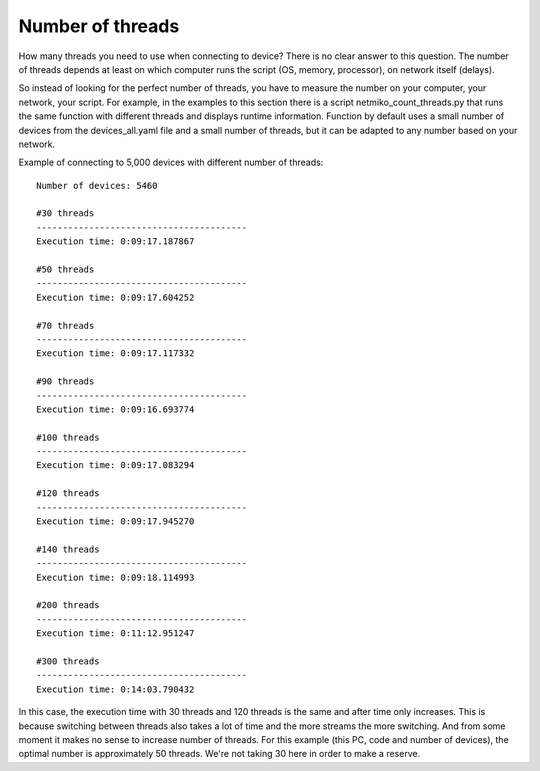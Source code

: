 Number of threads
------------------

How many threads you need to use when connecting to device? There is no clear
answer to this question. The number of threads depends at least on which
computer runs the script (OS, memory, processor), on network itself (delays).

So instead of looking for the perfect number of threads, you have to measure
the number on your computer, your network, your script. For example, in the
examples to this section there is a script netmiko_count_threads.py that runs
the same function with different threads and displays runtime information.
Function by default uses a small number of devices from the devices_all.yaml
file and a small number of threads, but it can be adapted to any number based
on your network.

Example of connecting to 5,000 devices with different number of threads:

::

    Number of devices: 5460

    #30 threads
    ----------------------------------------
    Execution time: 0:09:17.187867

    #50 threads
    ----------------------------------------
    Execution time: 0:09:17.604252

    #70 threads
    ----------------------------------------
    Execution time: 0:09:17.117332

    #90 threads
    ----------------------------------------
    Execution time: 0:09:16.693774

    #100 threads
    ----------------------------------------
    Execution time: 0:09:17.083294

    #120 threads
    ----------------------------------------
    Execution time: 0:09:17.945270

    #140 threads
    ----------------------------------------
    Execution time: 0:09:18.114993

    #200 threads
    ----------------------------------------
    Execution time: 0:11:12.951247

    #300 threads
    ----------------------------------------
    Execution time: 0:14:03.790432

In this case, the execution time with 30 threads and 120 threads is the same
and after time only increases. This is because switching between threads also
takes a lot of time and the more streams the more switching. And from some moment
it makes no sense to increase number of  threads. For this example
(this PC, code and number of devices), the optimal number is approximately 50 threads.
We're not taking 30 here in order to make a reserve.


